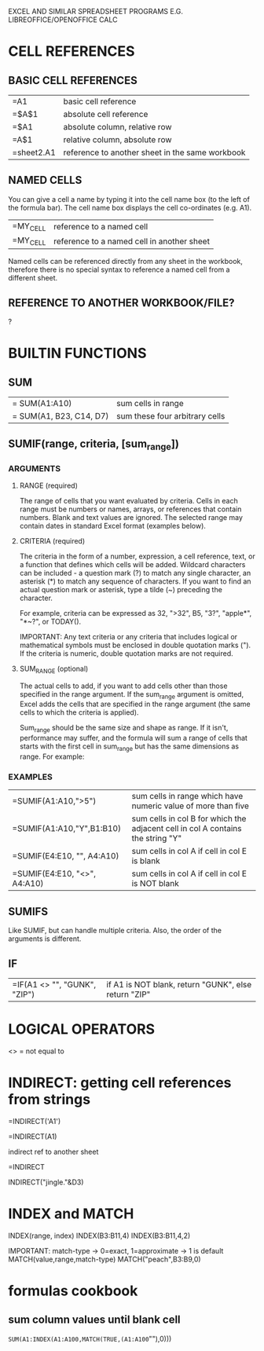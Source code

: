 EXCEL AND SIMILAR SPREADSHEET PROGRAMS E.G. LIBREOFFICE/OPENOFFICE CALC

* CELL REFERENCES
** BASIC CELL REFERENCES
| =A1        | basic cell reference                            |
| =$A$1      | absolute cell reference                         |
| =$A1       | absolute column, relative row                   |
| =A$1       | relative column, absolute row                   |
| =sheet2.A1 | reference to another sheet in the same workbook |

** NAMED CELLS
You can give a cell a name by typing it into the cell name box (to the left of
the formula bar). The cell name box displays the cell co-ordinates (e.g. A1).

| =MY_CELL | reference to a named cell                  |
| =MY_CELL | reference to a named cell in another sheet |

Named cells can be referenced directly from any sheet in the workbook, therefore
there is no special syntax to reference a named cell from a different sheet.

** REFERENCE TO ANOTHER WORKBOOK/FILE?

?

* BUILTIN FUNCTIONS
** SUM
| = SUM(A1:A10)           | sum cells in range             |
| = SUM(A1, B23, C14, D7) | sum these four arbitrary cells |

** SUMIF(range, criteria, [sum_range])
*** ARGUMENTS
**** RANGE (required)
The range of cells that you want evaluated by criteria. Cells in each range must
be numbers or names, arrays, or references that contain numbers. Blank and text
values are ignored. The selected range may contain dates in standard Excel
format (examples below).
**** CRITERIA (required)
The criteria in the form of a number, expression, a cell reference, text, or a
function that defines which cells will be added. Wildcard characters can be
included - a question mark (?) to match any single character, an asterisk (*) to
match any sequence of characters. If you want to find an actual question mark or
asterisk, type a tilde (~) preceding the character.

For example, criteria can be expressed as 32, ">32", B5, "3?", "apple*", "*~?",
or TODAY().

IMPORTANT: Any text criteria or any criteria that includes logical or
mathematical symbols must be enclosed in double quotation marks ("). If the
criteria is numeric, double quotation marks are not required.

**** SUM_RANGE (optional)
The actual cells to add, if you want to add cells other than those specified in
the range argument. If the sum_range argument is omitted, Excel adds the cells
that are specified in the range argument (the same cells to which the criteria
is applied).

Sum_range should be the same size and shape as range. If it isn't, performance
may suffer, and the formula will sum a range of cells that starts with the first
cell in sum_range but has the same dimensions as range. For example:

*** EXAMPLES
| =SUMIF(A1:A10,">5")          | sum cells in range which have numeric value of more than five                   |
| =SUMIF(A1:A10,"Y",B1:B10)    | sum cells in col B for which the adjacent cell in col A contains the string "Y" |
| =SUMIF(E4:E10, "", A4:A10)   | sum cells in col A if cell in col E is blank                                    |
| =SUMIF(E4:E10, "<>", A4:A10) | sum cells in col A if cell in col E is NOT blank                                |
** SUMIFS
Like SUMIF, but can handle multiple criteria.
Also, the order of the arguments is different.
** IF
| =IF(A1 <> "", "GUNK", "ZIP") | if A1 is NOT blank, return "GUNK", else return "ZIP" |
* LOGICAL OPERATORS
<> = not equal to
* INDIRECT: getting cell references from strings

=INDIRECT('A1')

=INDIRECT(A1)

indirect ref to another sheet

=INDIRECT

INDIRECT("jingle."&D3)
* INDEX and MATCH

INDEX(range, index)
INDEX(B3:B11,4)
INDEX(B3:B11,4,2)

IMPORTANT: match-type -> 0=exact, 1=approximate -> 1 is default
MATCH(value,range,match-type)
MATCH("peach",B3:B9,0)

* formulas cookbook
** sum column values until blank cell

=SUM(A1:INDEX(A1:A100,MATCH(TRUE,(A1:A100=""),0)))
